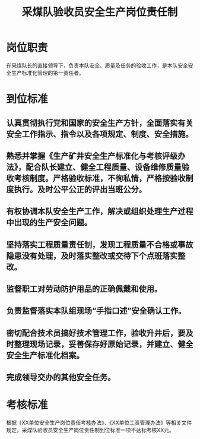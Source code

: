 :PROPERTIES:
:ID:       e140a96e-8257-43bd-80c0-82e648b793f2
:END:
#+title: 采煤队验收员安全生产岗位责任制
* 岗位职责
在采煤队长的直接领导下，负责本队安全、质量及任务的验收工作，是本队安全安全生产标准化管理的第一责任者。
* 到位标准
** 认真贯彻执行党和国家的安全生产方针，全面落实有关安全工作指示、指令以及各项规定、制度、安全措施。
** 熟悉并掌握《生产矿井安全生产标准化与考核评级办法》，配合队长建立、健全工程质量、设备维修质量验收考核制度。严格验收标准，不徇私情，严格按验收制度执行。及时公平公正的评出当班公分。
** 有权协调本队安全生产工作，解决或组织处理生产过程中出现的生产安全问题。
** 坚持落实工程质量责任制，发现工程质量不合格或事故隐患没有处理，及时落实整改或交待下个点班落实整改。
** 监督职工对劳动防护用品的正确佩戴和使用。
** 负责监督落实本队组现场“手指口述”安全确认工作。
** 密切配合技术员搞好技术管理工作，验收升井后，要及时整理现场记录，妥善保存好原始记录，并建立、健全安全生产标准化档案。
** 完成领导交办的其他安全任务。
* 考核标准
根据《XX单位安全生产岗位责任考核办法》、《XX单位工资管理办法》等相关文件规定，采煤队验收员安全生产岗位责任制到位标准一项不达标考核XX元。
